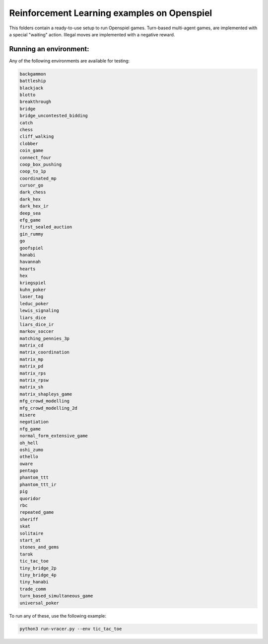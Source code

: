Reinforcement Learning examples on Openspiel
==============================================

This folders contain a ready-to-use setup to run Openspiel games. 
Turn-based multi-agent games, are implemented with a special "waiting" action.
Illegal moves are implemented with a negative reward.

Running an environment:
-------------------------

Any of the following environments are available for testing:

.. code-block:: bash
   
   backgammon
   battleship
   blackjack
   blotto
   breakthrough
   bridge
   bridge_uncontested_bidding
   catch
   chess
   cliff_walking
   clobber
   coin_game
   connect_four
   coop_box_pushing
   coop_to_1p
   coordinated_mp
   cursor_go
   dark_chess
   dark_hex
   dark_hex_ir
   deep_sea
   efg_game
   first_sealed_auction
   gin_rummy
   go
   goofspiel
   hanabi
   havannah
   hearts
   hex
   kriegspiel
   kuhn_poker
   laser_tag
   leduc_poker
   lewis_signaling
   liars_dice
   liars_dice_ir
   markov_soccer
   matching_pennies_3p
   matrix_cd
   matrix_coordination
   matrix_mp
   matrix_pd
   matrix_rps
   matrix_rpsw
   matrix_sh
   matrix_shapleys_game
   mfg_crowd_modelling
   mfg_crowd_modelling_2d
   misere
   negotiation
   nfg_game
   normal_form_extensive_game
   oh_hell
   oshi_zumo
   othello
   oware
   pentago
   phantom_ttt
   phantom_ttt_ir
   pig
   quoridor
   rbc
   repeated_game
   sheriff
   skat
   solitaire
   start_at
   stones_and_gems
   tarok
   tic_tac_toe
   tiny_bridge_2p
   tiny_bridge_4p
   tiny_hanabi
   trade_comm
   turn_based_simultaneous_game
   universal_poker

To run any of these, use the following example:

.. code-block:: bash

   python3 run-vracer.py --env tic_tac_toe
